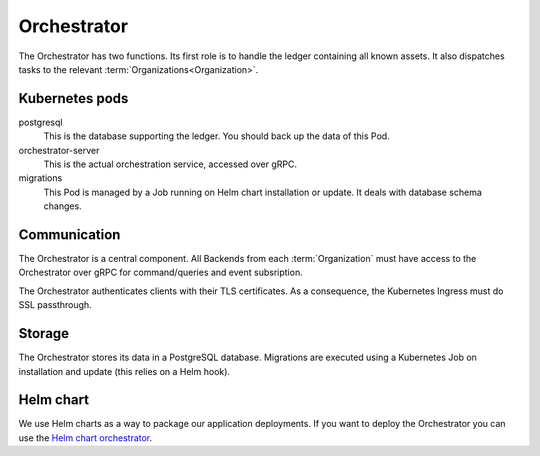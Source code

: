 ************
Orchestrator
************

The Orchestrator has two functions.
Its first role is to handle the ledger containing all known assets.
It also dispatches tasks to the relevant :term:`Organizations<Organization>`.

.. _orc_kubernetes_pods:

Kubernetes pods
===============

postgresql
    This is the database supporting the ledger.
    You should back up the data of this Pod.
orchestrator-server
    This is the actual orchestration service, accessed over gRPC.
migrations
    This Pod is managed by a Job running on Helm chart installation or update.
    It deals with database schema changes.

.. _orc_communication:

Communication
=============

.. for now let's ignore distributed mode

The Orchestrator is a central component.
All Backends from each :term:`Organization` must have access to the Orchestrator over gRPC for command/queries and event subsription.

The Orchestrator authenticates clients with their TLS certificates.
As a consequence, the Kubernetes Ingress must do SSL passthrough.

Storage
=======

The Orchestrator stores its data in a PostgreSQL database.
Migrations are executed using a Kubernetes Job on installation and update (this relies on a Helm hook).

Helm chart
==========

We use Helm charts as a way to package our application deployments.
If you want to deploy the Orchestrator you can use the `Helm chart orchestrator`_.

.. _Helm chart orchestrator: https://artifacthub.io/packages/helm/substra/orchestrator
